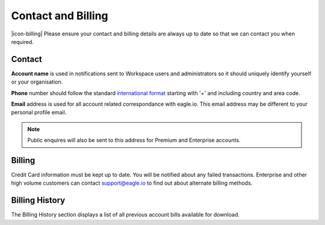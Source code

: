 Contact and Billing
===================

|icon-billing| Please ensure your contact and billing details are always up to date so that we can contact you when required.

Contact
-------

**Account name** is used in notifications sent to Workspace users and administrators so it should uniquely identify yourself or your organisation.

**Phone** number should follow the standard `international format`_ starting with '+' and including country and area code.

**Email** address is used for all account related correspondance with eagle.io. This email address may be different to your personal profile email.

.. note:: 
	Public enquires will also be sent to this address for Premium and Enterprise accounts.


Billing
-------

Credit Card information must be kept up to date. You will be notified about any failed transactions.
Enterprise and other high volume customers can contact support@eagle.io to find out about alternate billing methods.


Billing History
---------------

The Billing History section displays a list of all previous account bills available for download.

.. raw:: latex

    \vspace{-10pt}
    
.. only:: not latex

	.. image:: account_billing_history.jpg
		:scale: 50 %

	| 

.. only:: latex

	| 

	.. image:: account_billing_history.jpg


.. _international format: http://en.wikipedia.org/wiki/National_conventions_for_writing_telephone_numbers